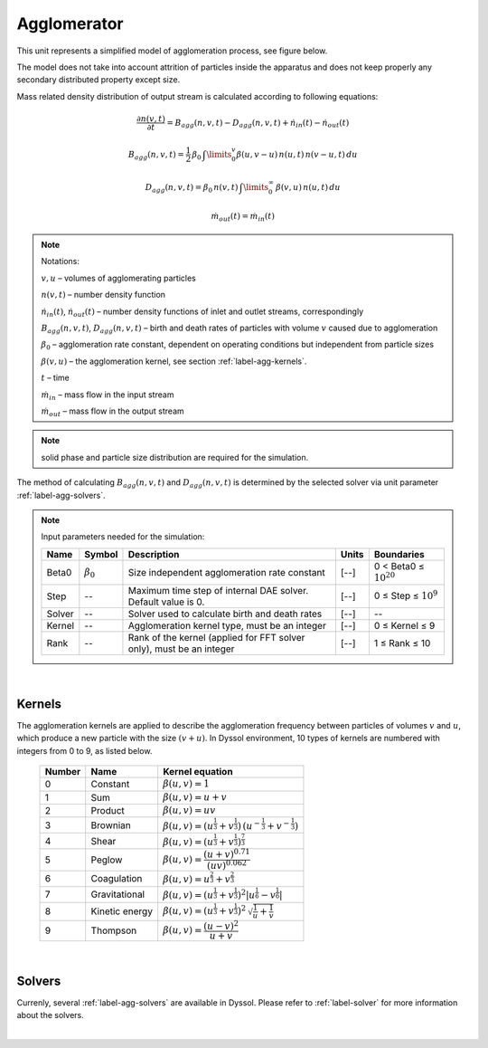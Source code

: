 .. _sec.units.agglomerator:

Agglomerator
============

This unit represents a simplified model of agglomeration process, see figure below.

.. image:: ../images/003_models/agglomerator.png
   :width: 400px
   :alt:
   :align: center

The model does not take into account attrition of particles inside the apparatus and does not keep properly any secondary distributed property except size.

Mass related density distribution of output stream is calculated according to following equations:

.. math::

	\frac{\partial n(v,t)}{\partial t} = B_{agg}(n,v,t) - D_{agg}(n,v,t) + \dot{n}_{in}(t) - \dot{n}_{out}(t)

.. math::

	B_{agg}(n,v,t) = \frac{1}{2}\,\beta_0\,\textstyle \int\limits_{0}^{v} \beta(u,v - u)\,n(u,t)\,n(v-u,t)\,du

.. math::

	D_{agg}(n,v,t) = \beta_0\,n(v,t)\, \textstyle \int\limits_{0}^{\infty}\,\beta(v,u)\,n(u,t)\,du

.. math::

	\dot{m}_{out}(t) = \dot{m}_{in}(t)


.. note:: Notations:

	:math:`v,u` – volumes of agglomerating particles

	:math:`n(v,t)` – number density function

	:math:`\dot{n}_{in}(t)`, :math:`\dot{n}_{out}(t)` – number density functions of inlet and outlet streams, correspondingly

	:math:`B_{agg}(n,v,t)`, :math:`D_{agg}(n,v,t)` –  birth and death rates of particles with volume :math:`v` caused due to agglomeration

	:math:`\beta_0` – agglomeration rate constant, dependent on operating conditions but independent from particle sizes

	:math:`\beta(v,u)` – the agglomeration kernel, see section :ref:`label-agg-kernels`.

	:math:`t` – time

	:math:`\dot{m}_{in}` – mass flow in the input stream

	:math:`\dot{m}_{out}` – mass flow in the output stream


.. note:: solid phase and particle size distribution are required for the simulation.


The method of calculating :math:`B_{agg}(n,v,t)` and :math:`D_{agg}(n,v,t)` is determined by the selected solver via unit parameter :ref:`label-agg-solvers`.


.. note:: Input parameters needed for the simulation:

	+--------+-----------------+-----------------------------------------------------------------------+-------+-----------------------------+
	| Name   | Symbol          | Description                                                           | Units | Boundaries                  |
	+========+=================+=======================================================================+=======+=============================+
	| Beta0  | :math:`\beta_0` | Size independent agglomeration rate constant                          | [--]  | 0 < Beta0 ≤ :math:`10^{20}` |
	+--------+-----------------+-----------------------------------------------------------------------+-------+-----------------------------+
	| Step   | --              | Maximum time step of internal DAE solver. Default value is 0.         | [--]  | 0 ≤ Step ≤ :math:`10^{9}`   |
	+--------+-----------------+-----------------------------------------------------------------------+-------+-----------------------------+
	| Solver | --              | Solver used to calculate birth and death rates                        | [--]  | --                          |
	+--------+-----------------+-----------------------------------------------------------------------+-------+-----------------------------+
	| Kernel | --              | Agglomeration kernel type, must be an integer                         | [--]  | 0 ≤ Kernel ≤ 9              |
	+--------+-----------------+-----------------------------------------------------------------------+-------+-----------------------------+
	| Rank   | --              | Rank of the kernel (applied for FFT solver only), must be an integer  | [--]  | 1 ≤ Rank ≤ 10               |
	+--------+-----------------+-----------------------------------------------------------------------+-------+-----------------------------+


.. seealso::

	a demostration file at ``Example Flowsheets/Units/Agglomerator.dlfw``.


.. seealso::

	V.Skorych, M. Dosta, E.-U. Hartge, S. Heinrich, R. Ahrens, S. Le Borne, Investigation of an FFT-based solver applied to dynamic flowsheet simulation of agglomeration processes, Advanced Powder Technology 30 (3) (2019), 555-564.

|

.. _label-agg-kernels:

Kernels
^^^^^^^

The agglomeration kernels are applied to describe the agglomeration frequency between particles of volumes :math:`v` and :math:`u`, which produce a new particle with the size :math:`(v + u)`. In Dyssol environment, 10 types of kernels are numbered with integers from 0 to 9, as listed below.

	+--------+----------------+--------------------------------------------------------------------------------------------------------------------+
	| Number | Name           | Kernel equation                                                                                                    |
	+========+================+====================================================================================================================+
	| 0      | Constant       | :math:`\beta (u,v)=1`                                                                                              |
	+--------+----------------+--------------------------------------------------------------------------------------------------------------------+
	| 1      | Sum            | :math:`\beta (u,v)=u+v`                                                                                            |
	+--------+----------------+--------------------------------------------------------------------------------------------------------------------+
	| 2      | Product        | :math:`\beta (u,v)=uv`                                                                                             |
	+--------+----------------+--------------------------------------------------------------------------------------------------------------------+
	| 3      | Brownian       | :math:`\beta (u,v)=\left(u^{\frac{1}{3}}+v^{\frac{1}{3}} \right)\,\left(u^{-\frac{1}{3}}+v^{-\frac{1}{3}} \right)` |
	+--------+----------------+--------------------------------------------------------------------------------------------------------------------+
	| 4      | Shear          | :math:`\beta (u,v)=\left(u^{\frac{1}{3}}+v^{\frac{1}{3}} \right)^{\frac{7}{3}}`                                    |
	+--------+----------------+--------------------------------------------------------------------------------------------------------------------+
	| 5      | Peglow         | :math:`\beta (u,v)=\dfrac{ (u+v)^{0.71} }{(uv)^{0.062} }`                                                          |
	+--------+----------------+--------------------------------------------------------------------------------------------------------------------+
	| 6      | Coagulation    | :math:`\beta(u,v)=u^{\frac{2}{3}}+v^{\frac{2}{3}}`                                                                 |
	+--------+----------------+--------------------------------------------------------------------------------------------------------------------+
	| 7      | Gravitational  | :math:`\beta(u,v)=\left(u^{\frac{1}{3}}+v^{\frac{1}{3}} \right)^2 \left|u^{\frac{1}{6}}-v^{\frac{1}{6}} \right|`   |
	+--------+----------------+--------------------------------------------------------------------------------------------------------------------+
	| 8      | Kinetic energy | :math:`\beta(u,v)=\left(u^{\frac{1}{3}}+v^{\frac{1}{3}} \right)^2 \, \sqrt{\frac{1}{u}+\frac{1}{v}}`               |
	+--------+----------------+--------------------------------------------------------------------------------------------------------------------+
	| 9      | Thompson       | :math:`\beta(u,v)=\dfrac{(u-v)^2}{u+v}`                                                                            |
	+--------+----------------+--------------------------------------------------------------------------------------------------------------------+

|

Solvers
^^^^^^^

Currenly, several :ref:`label-agg-solvers` are available in Dyssol. Please refer to :ref:`label-solver` for more information about the solvers.

|
